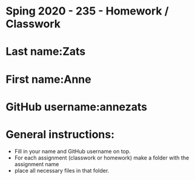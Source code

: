 * Sping 2020 - 235 - Homework / Classwork

* Last name:Zats

* First name:Anne


* GitHub username:annezats

* General instructions:
- Fill in your name and GitHub username on top.
- For each assignment (classwork or homework) make a folder with the assignment name 
- place all necessary files in that folder.
